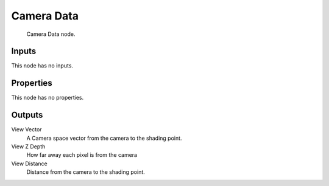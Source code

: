 
***********
Camera Data
***********

.. figure:: /images/camera-data-node.jpg

   Camera Data node.


Inputs
======

This node has no inputs.


Properties
==========

This node has no properties.


Outputs
=======

View Vector
   A Camera space vector from the camera to the shading point.
View Z Depth
   How far away each pixel is from the camera
View Distance
   Distance from the camera to the shading point.

